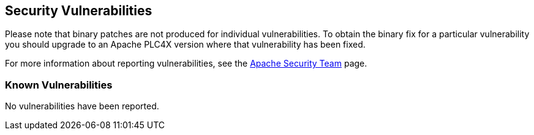 //
//  Licensed to the Apache Software Foundation (ASF) under one or more
//  contributor license agreements.  See the NOTICE file distributed with
//  this work for additional information regarding copyright ownership.
//  The ASF licenses this file to You under the Apache License, Version 2.0
//  (the "License"); you may not use this file except in compliance with
//  the License.  You may obtain a copy of the License at
//
//      http://www.apache.org/licenses/LICENSE-2.0
//
//  Unless required by applicable law or agreed to in writing, software
//  distributed under the License is distributed on an "AS IS" BASIS,
//  WITHOUT WARRANTIES OR CONDITIONS OF ANY KIND, either express or implied.
//  See the License for the specific language governing permissions and
//  limitations under the License.
//

== Security Vulnerabilities

Please note that binary patches are not produced for individual vulnerabilities. To obtain the binary fix for a particular vulnerability you should upgrade to an Apache PLC4X version where that vulnerability has been fixed.

For more information about reporting vulnerabilities, see the https://www.apache.org/security/[Apache Security Team] page.

=== Known Vulnerabilities

No vulnerabilities have been reported.